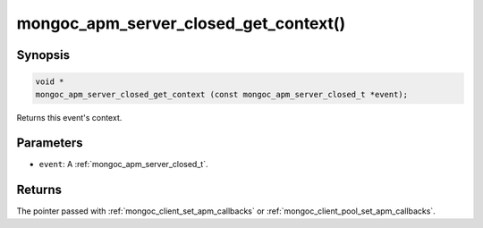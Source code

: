 .. _mongoc_apm_server_closed_get_context

mongoc_apm_server_closed_get_context()
======================================

Synopsis
--------

.. code-block:: c

  void *
  mongoc_apm_server_closed_get_context (const mongoc_apm_server_closed_t *event);

Returns this event's context.

Parameters
----------

* ``event``: A :ref:`mongoc_apm_server_closed_t`.

Returns
-------

The pointer passed with :ref:`mongoc_client_set_apm_callbacks` or :ref:`mongoc_client_pool_set_apm_callbacks`.

.. seealso::

  | :doc:`Introduction to Application Performance Monitoring <application-performance-monitoring>`

